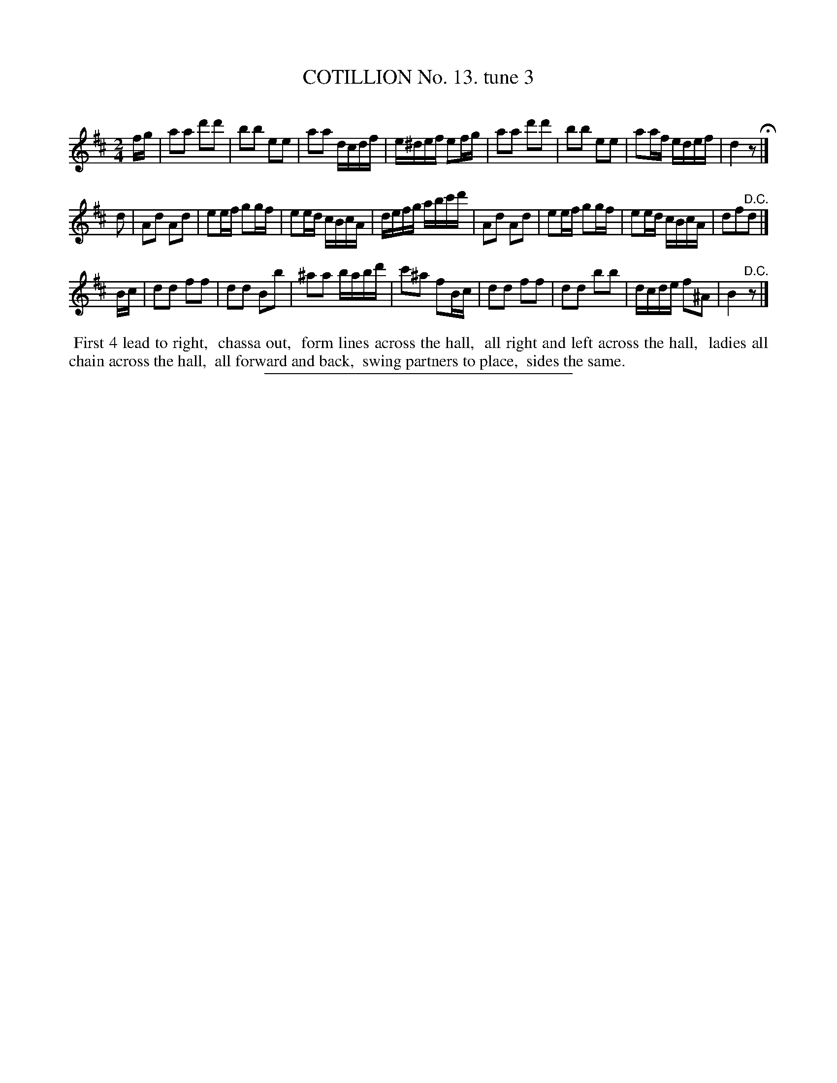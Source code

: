 X: 10943
T: COTILLION No. 13. tune 3
C:
%R: march, reel
B: Elias Howe "The Musician's Companion" Part 1 1842 p.94 #3
S: http://imslp.org/wiki/The_Musician's_Companion_(Howe,_Elias)
Z: 2015 John Chambers <jc:trillian.mit.edu>
M: 2/4
L: 1/16
K: D
% - - - - - - - - - - - - - - - - - - - - - - - - -
fg |\
a2a2 d'2d'2 | b2b2 e2e2 | a2a2 dcdf | e^def e2fg |\
a2a2 d'2d'2 | b2b2 e2e2 | a2af edef | d4 z2 H|]
d2 |\
A2d2 A2d2 | e2ef g2gf | e2ed cBcA | defg abc'd' |\
A2d2 A2d2 | e2ef g2gf | e2ed cBcA | d2f2"^D.C."d2 |]
Bc |\
d2d2 f2f2 | d2d2 B2b2 | ^a2a2 babd' | c'2^a2 f2Bc |\
d2d2 f2f2 | d2d2 b2b2 | dcde f2^A2 | B4 "^D.C."z2 |]
% - - - - - - - - - - Dance description - - - - - - - - - -
%%begintext align
%% First 4 lead to right,
%% chassa out,
%% form lines across the hall,
%% all right and left across the hall,
%% ladies all chain across the hall,
%% all forward and back,
%% swing partners to place,
%% sides the same.
%%endtext
%- - - - - - - - - - - - - - - - - - - - - - - - -
%%sep 1 1 300
